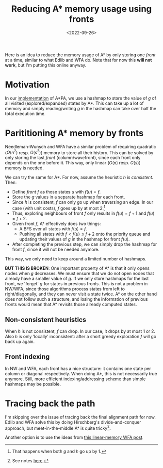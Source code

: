 #+title: Reducing A* memory usage using fronts
#+filetags: @ideas note astar
#+OPTIONS: ^:{}
#+hugo_front_matter_key_replace: author>authors
#+toc: headlines 3
#+date: <2022-09-26>


Here is an idea to reduce the memory usage of A* by only storing one /front/ at
a time, similar to what Edlib and WFA do. Note that for now this *will not
work*, but I'm putting this online anyway.

* Motivation

In our [[https://github.com/RagnarGrootKoerkamp/astar-pairwise-aligner][implementation]] of A*PA, we use a hashmap to store the value of $g$ of all
visited (explored/expanded) states by A*. This can take up a lot of memory and
simply reading/writing $g$ in the hashmap can take over half the total execution
time.

* Parititioning A* memory by fronts

Needleman-Wunsch and WFA have a similar problem of requiring quadratic ($O(n^2)$
resp. $O(s^2)$) memory to store all their history.
This can be solved by only storing the last /front/ (column/wavefront), since
each front only depends on the one before it. This way, only linear ($O(n)$
resp. $O(s)$) memory is needed.

We can try the same for A*. For now, assume the
heuristic $h$ is /consistent/. Then:
- Define /front/ $f$ as those states $u$ with $f(u) = f$.
- Store the $g$ values in a separate hashmap for each front.
- Since $h$ is consistent, $f$ can only go up when traversing an edge.
  In our case (with unit costs), $f$ goes up by at most $2$.[fn::That happens when both $g$ and $h$ go up by $1$.]
- Thus, exploring neighbours of front $f$ only results in $f(u)=f+1$ and $f(u)=f+2$.
- Given front $f$, A* effectively does two things:
  - A BFS over all states with $f(u) = f$.
  - Pushing all states with $f < f(u) \leq f+2$ onto the priority queue and
    updating their values of $g$ in the hashmap for front $f(u)$.
- After completing the previous step, we can simply drop the hashmap for front
  $f$, since it will not be needed anymore.

This way, we only need to keep around a limited number of hashmaps.

*BUT THIS IS BROKEN*: One important property of A* is that it only opens nodes
when $g$ decreases. We must ensure that we do not open nodes that already have a
smaller value of $g$. If we only store hashmaps for the last front, we 'forget'
$g$ for states in previous fronts. This is not a problem in NW/WFA, since those
algorithms process states from left to right/diagonally, and they can never
visit a state twice. A* on the other hand does not follow such a structure, and
losing the information of previous fronts would mean that A* revisits those
already computed states.


** Non-consistent heuristics

When $h$ is not consistent, $f$ can drop. In our case, it drops by at most $1$
or $2$. Also $h$ is only 'locally' inconsistent: after a short greedy
exploration $f$ will go back up again.

** Front indexing
In NW and WFA, each front has a nice structure: it contains one state per column
or diagonal respectively. When doing A*, this is not necessarily true anymore.
Still, more efficient indexing/addressing scheme than simple hashmaps may be possible.

* Tracing back the path

I'm skipping over the issue of tracing back the final alignment path for now.
Edlib and WFA solve this by doing Hirschberg's divide-and-conquer approach, but
meet-in-the-middle A* is quite tricky[fn::See notes [[../../notes/bidirectional-astar][here]].].

Another option is to use the ideas from [[../posts/linear-memory-wfa/linear-memory-wfa.org][this linear-memory WFA post]].
